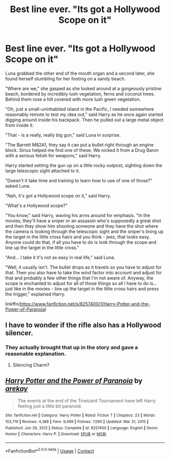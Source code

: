 #+TITLE: Best line ever. "Its got a Hollywood Scope on it"

* Best line ever. "Its got a Hollywood Scope on it"
:PROPERTIES:
:Author: Tricky-Emotion
:Score: 21
:DateUnix: 1614293167.0
:DateShort: 2021-Feb-26
:FlairText: Meta
:END:
Luna grabbed the other end of the mouth organ and a second later, she found herself stumbling for her footing on a sandy beach.

"Where are we," she gasped as she looked around at a gorgeously pristine beach, bordered by incredibly lush vegetation, ferns and coconut trees. Behind them rose a hill covered with more lush green vegetation.

"Oh, just a small-uninhabited island in the Pacific, I needed somewhere reasonably remote to test my idea out," said Harry as he once again started digging around inside his backpack. Then he pulled out a large metal object from inside it.

"That - is a really, really big gun," said Luna in surprise.

"The Barrett M82A1, they say it can put a bullet right through an engine block. Sirius helped me find one of these. We nicked it from a Drug Baron with a serious fetish for weapons," said Harry.

Harry started setting the gun up on a little rocky outpost, sighting down the large telescopic sight attached to it.

"Doesn't it take time and training to learn how to use of one of those?" asked Luna.

"Nah, it's got a Hollywood scope on it," said Harry.

"What's a Hollywood scope?"

"You know," said Harry, waving his arms around for emphasis. "In the movies, they'll have a sniper or an assassin who's supposedly a great shot and then they show him shooting someone and they have the shot where the camera is looking through the telescopic sight and the sniper's lining up the target in the little cross hairs and you think - jeez, that looks easy. Anyone could do that, if all you have to do is look through the scope and line up the target in the little cross."

"And... I take it it's not as easy in real life," said Luna.

"Well, it usually isn't. The bullet drops as it travels so you have to adjust for that. Then you also have to take the wind factor into account and adjust for that and probably a few other things that I'm not aware of. Anyway, the scope is enchanted to adjust for all of those things so all I have to do is... just like in the movies - line up the target in the little cross hairs and press the trigger," explained Harry.

linkffn([[https://www.fanfiction.net/s/8257400/1/Harry-Potter-and-the-Power-of-Paranoia]])


** I have to wonder if the rifle also has a Hollywood silencer.
:PROPERTIES:
:Author: Vercalos
:Score: 4
:DateUnix: 1614309847.0
:DateShort: 2021-Feb-26
:END:

*** They actually brought that up in the story and gave a reasonable explanation.
:PROPERTIES:
:Author: Tricky-Emotion
:Score: 6
:DateUnix: 1614313773.0
:DateShort: 2021-Feb-26
:END:

**** Silencing Charm?
:PROPERTIES:
:Author: Raesong
:Score: 4
:DateUnix: 1614328250.0
:DateShort: 2021-Feb-26
:END:


** [[https://www.fanfiction.net/s/8257400/1/][*/Harry Potter and the Power of Paranoia/*]] by [[https://www.fanfiction.net/u/2712218/arekay][/arekay/]]

#+begin_quote
  The events at the end of the Triwizard Tournament have left Harry feeling just a little bit paranoid.
#+end_quote

^{/Site/:} ^{fanfiction.net} ^{*|*} ^{/Category/:} ^{Harry} ^{Potter} ^{*|*} ^{/Rated/:} ^{Fiction} ^{T} ^{*|*} ^{/Chapters/:} ^{23} ^{*|*} ^{/Words/:} ^{103,719} ^{*|*} ^{/Reviews/:} ^{4,388} ^{*|*} ^{/Favs/:} ^{9,499} ^{*|*} ^{/Follows/:} ^{7,095} ^{*|*} ^{/Updated/:} ^{Mar} ^{31,} ^{2015} ^{*|*} ^{/Published/:} ^{Jun} ^{26,} ^{2012} ^{*|*} ^{/Status/:} ^{Complete} ^{*|*} ^{/id/:} ^{8257400} ^{*|*} ^{/Language/:} ^{English} ^{*|*} ^{/Genre/:} ^{Humor} ^{*|*} ^{/Characters/:} ^{Harry} ^{P.} ^{*|*} ^{/Download/:} ^{[[http://www.ff2ebook.com/old/ffn-bot/index.php?id=8257400&source=ff&filetype=epub][EPUB]]} ^{or} ^{[[http://www.ff2ebook.com/old/ffn-bot/index.php?id=8257400&source=ff&filetype=mobi][MOBI]]}

--------------

*FanfictionBot*^{2.0.0-beta} | [[https://github.com/FanfictionBot/reddit-ffn-bot/wiki/Usage][Usage]] | [[https://www.reddit.com/message/compose?to=tusing][Contact]]
:PROPERTIES:
:Author: FanfictionBot
:Score: 1
:DateUnix: 1614293190.0
:DateShort: 2021-Feb-26
:END:
